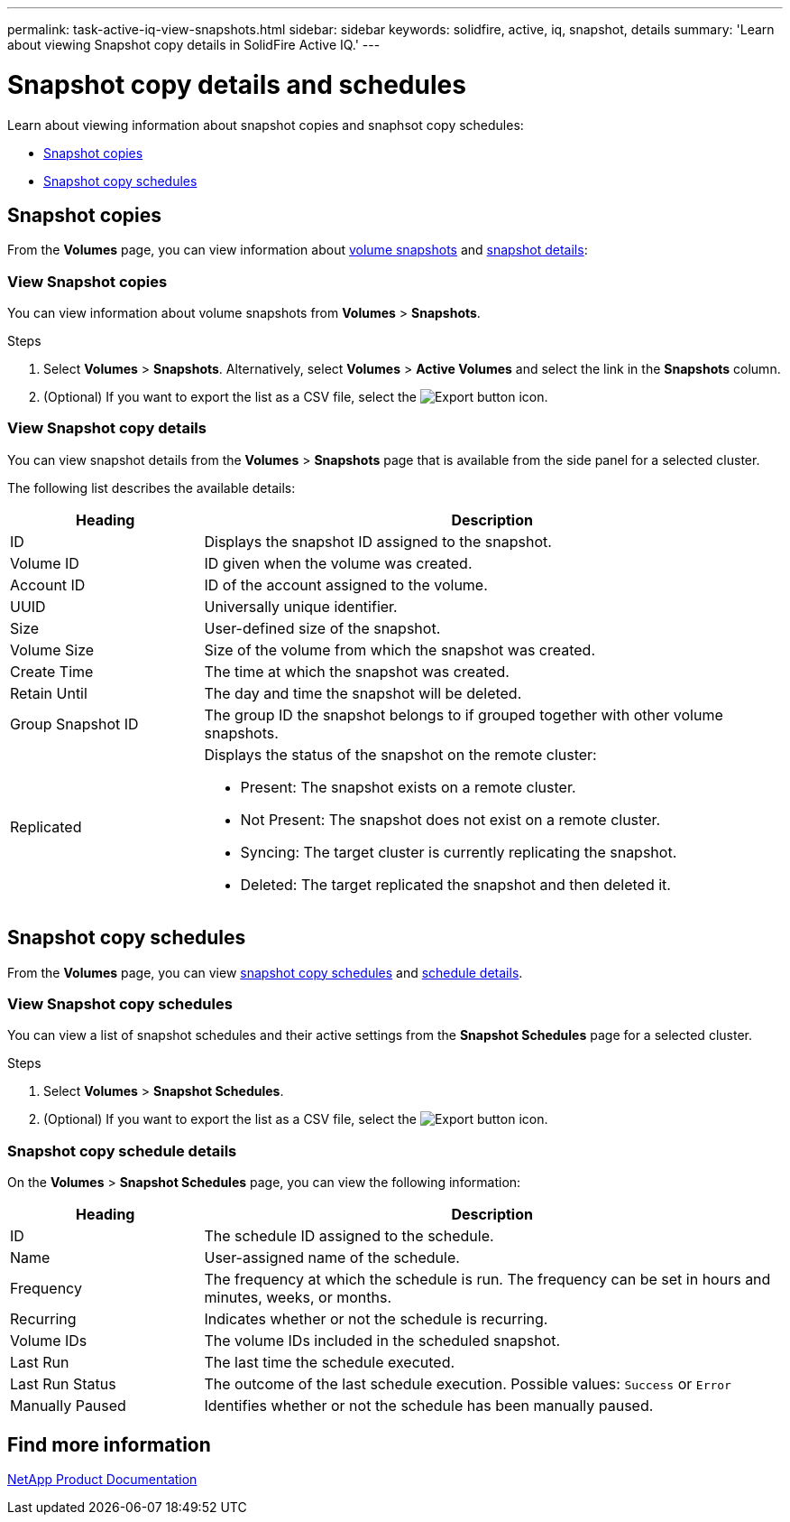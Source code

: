 ---
permalink: task-active-iq-view-snapshots.html
sidebar: sidebar
keywords: solidfire, active, iq, snapshot, details
summary: 'Learn about viewing Snapshot copy details in SolidFire Active IQ.'
---

= Snapshot copy details and schedules
:icons: font
:imagesdir: ./media/

[.lead]
Learn about viewing information about snapshot copies and snaphsot copy schedules:

* <<Snapshot copies>>
* <<Snapshot copy schedules>>

== Snapshot copies
From the *Volumes* page, you can view information about <<view_snapshots,volume snapshots>> and <<view_snapshot_details,snapshot details>>:

=== View Snapshot copies
You can view information about volume snapshots from *Volumes* > *Snapshots*.

.Steps
. Select *Volumes* > *Snapshots*. Alternatively, select *Volumes* > *Active Volumes* and select the link in the *Snapshots* column.
. (Optional) If you want to export the list as a CSV file, select the image:export_button.PNG[Export button] icon.

[[view_snapshot_details]]
=== View Snapshot copy details
You can view snapshot details from the *Volumes* > *Snapshots* page that is available from the side panel for a selected cluster.

The following list describes the available details:

[cols=2*,options="header",cols="25,75"]
|===
|Heading |Description
|ID	|Displays the snapshot ID assigned to the snapshot.
|Volume ID |ID given when the volume was created.
|Account ID	|ID of the account assigned to the volume.
|UUID	|Universally unique identifier.
|Size	|User-defined size of the snapshot.
|Volume Size |Size of the volume from which the snapshot was created.
|Create Time |The time at which the snapshot was created.
|Retain Until |The day and time the snapshot will be deleted.
|Group Snapshot ID |The group ID the snapshot belongs to if grouped together with other volume snapshots.
|Replicated
a|Displays the status of the snapshot on the remote cluster:

* Present: The snapshot exists on a remote cluster.
* Not Present: The snapshot does not exist on a remote cluster.
* Syncing: The target cluster is currently replicating the snapshot.
* Deleted: The target replicated the snapshot and then deleted it.
|===

== Snapshot copy schedules
From the *Volumes* page, you can view <<snapshot_schedules,snapshot copy schedules>> and <<snapshot_schedule,schedule details>>.

[[snapshot_schedules]]
=== View Snapshot copy schedules
You can view a list of snapshot schedules and their active settings from the *Snapshot Schedules* page for a selected cluster.

.Steps
. Select *Volumes* > *Snapshot Schedules*.
. (Optional) If you want to export the list as a CSV file, select the image:export_button.PNG[Export button] icon.

[[snapshot_schedule]]
=== Snapshot copy schedule details
On the *Volumes* > *Snapshot Schedules* page, you can view the following information:

[cols=2*,options="header",cols="25,75"]
|===
|Heading |Description
|ID	|The schedule ID assigned to the schedule.
|Name	|User-assigned name of the schedule.
|Frequency |The frequency at which the schedule is run. The frequency can be set in hours and minutes, weeks, or months.
|Recurring |Indicates whether or not the schedule is recurring.
|Volume IDs	|The volume IDs included in the scheduled snapshot.
|Last Run	|The last time the schedule executed.
|Last Run Status |The outcome of the last schedule execution.
Possible values: `Success` or `Error`
|Manually Paused |Identifies whether or not the schedule has been manually paused.
|===

== Find more information
https://www.netapp.com/support-and-training/documentation/[NetApp Product Documentation^]
